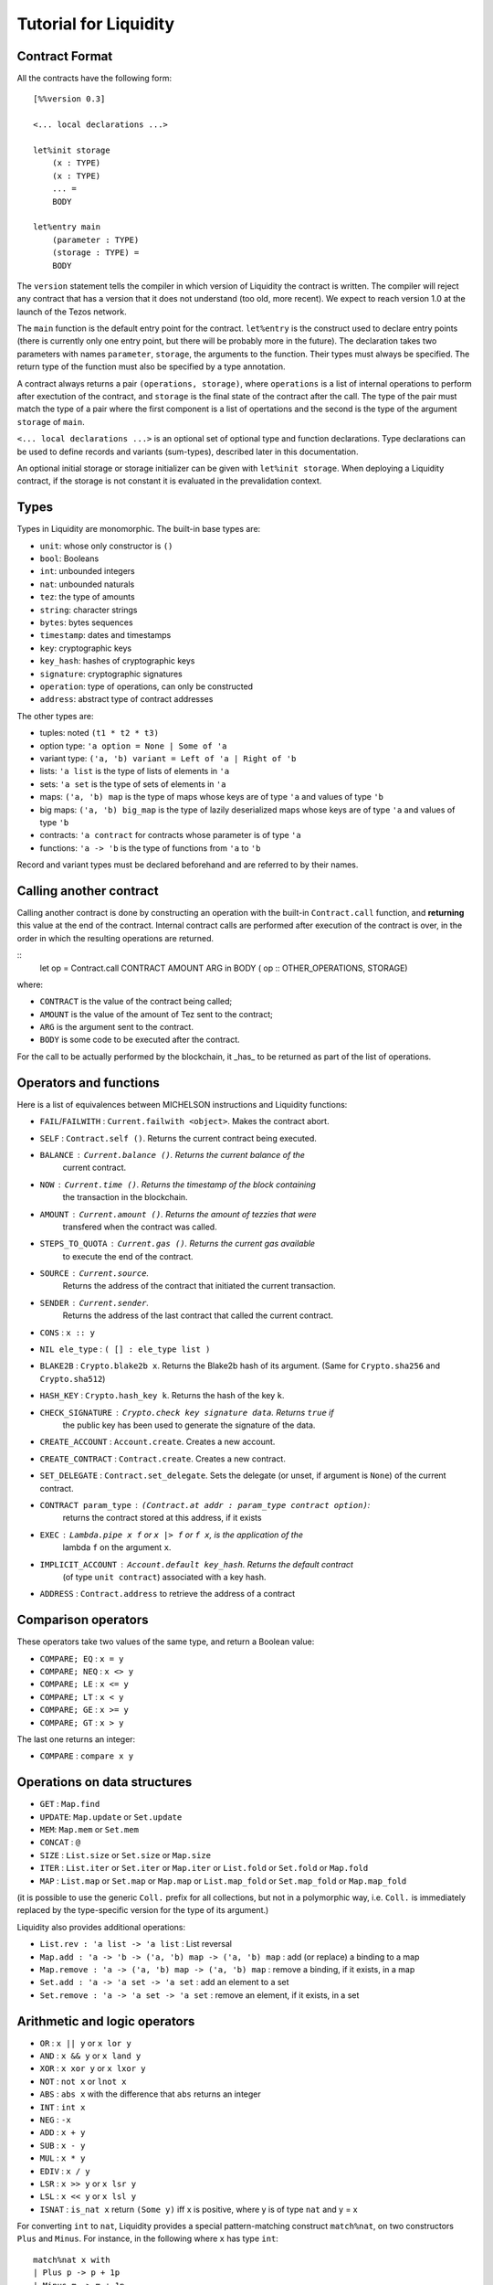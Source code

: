 
Tutorial for Liquidity
======================

Contract Format
---------------

All the contracts have the following form::

 [%%version 0.3]
 
 <... local declarations ...>
 
 let%init storage
     (x : TYPE)
     (x : TYPE)
     ... =
     BODY
 
 let%entry main
     (parameter : TYPE)
     (storage : TYPE) =
     BODY


The ``version`` statement tells the compiler in which version of
Liquidity the contract is written. The compiler will reject any
contract that has a version that it does not understand (too old, more
recent). We expect to reach version 1.0 at the launch of the Tezos
network.

The ``main`` function is the default entry point for the contract.
``let%entry`` is the construct used to declare entry points (there is
currently only one entry point, but there will be probably more in the
future).  The declaration takes two parameters with names
``parameter``, ``storage``, the arguments to the function. Their types must
always be specified. The return type of the function must also be
specified by a type annotation.

A contract always returns a pair ``(operations, storage)``, where
``operations`` is a list of internal operations to perform after
exectution of the contract, and ``storage`` is the final state of the
contract after the call. The type of the pair must match the type of a
pair where the first component is a list of opertations and the second
is the type of the argument ``storage`` of ``main``.

``<... local declarations ...>`` is an optional set of optional type and
function declarations. Type declarations can be used to define records
and variants (sum-types), described later in this documentation.

An optional initial storage or storage initializer can be given with
``let%init storage``. When deploying a Liquidity contract, if the
storage is not constant it is evaluated in the prevalidation context.


Types
-----

Types in Liquidity are monomorphic. The built-in base types are:

- ``unit``: whose only constructor is ``()``
- ``bool``: Booleans
- ``int``: unbounded integers
- ``nat``: unbounded naturals
- ``tez``: the type of amounts
- ``string``: character strings
- ``bytes``: bytes sequences
- ``timestamp``: dates and timestamps
- ``key``: cryptographic keys
- ``key_hash``: hashes of cryptographic keys
- ``signature``: cryptographic signatures
- ``operation``: type of operations, can only be constructed
- ``address``: abstract type of contract addresses

The other types are:

- tuples: noted ``(t1 * t2 * t3)``
- option type: ``'a option = None | Some of 'a``
- variant type: ``('a, 'b) variant = Left of 'a | Right of 'b``
- lists: ``'a list`` is the type of lists of elements in ``'a``
- sets: ``'a set`` is the type of sets of elements in ``'a``
- maps: ``('a, 'b) map`` is the type of maps whose keys are of type
  ``'a`` and values of type ``'b``
- big maps: ``('a, 'b) big_map`` is the type of lazily deserialized maps whose
  keys are of type ``'a`` and values of type ``'b``
- contracts: ``'a contract`` for contracts whose parameter is of type ``'a``
- functions: ``'a -> 'b`` is the type of functions from ``'a`` to ``'b``

Record and variant types must be declared beforehand and are referred
to by their names.


Calling another contract
------------------------

Calling another contract is done by constructing an operation with the
built-in ``Contract.call`` function, and **returning** this value at the
end of the contract. Internal contract calls are performed after
execution of the contract is over, in the order in which the resulting
operations are returned.

::
 let op = Contract.call CONTRACT AMOUNT ARG in
 BODY
 ( op :: OTHER_OPERATIONS, STORAGE)

where:

- ``CONTRACT`` is the value of the contract being called;
- ``AMOUNT`` is the value of the amount of Tez sent to the contract;
- ``ARG`` is the argument sent to the contract.
- ``BODY`` is some code to be executed after the contract.

For the call to be actually performed by the blockchain, it _has_ to be
returned as part of the list of operations.
 
Operators and functions
-----------------------

Here is a list of equivalences between MICHELSON instructions and
Liquidity functions:

* ``FAIL``/``FAILWITH`` : ``Current.failwith <object>``. Makes the contract abort.
* ``SELF`` : ``Contract.self ()``. Returns the current contract being executed.
* ``BALANCE`` : ``Current.balance ()``. Returns the current balance of the
       current contract.
* ``NOW`` : ``Current.time ()``. Returns the timestamp of the block containing
       the transaction in the blockchain.
* ``AMOUNT`` : ``Current.amount ()``. Returns the amount of tezzies that were
       transfered when the contract was called.
* ``STEPS_TO_QUOTA`` : ``Current.gas ()``. Returns the current gas available
       to execute the end of the contract.
* ``SOURCE`` : ``Current.source``.
       Returns the address of the contract that initiated the current transaction.
* ``SENDER`` : ``Current.sender``.
       Returns the address of the last contract that called the current contract.
* ``CONS`` : ``x :: y``
* ``NIL ele_type`` : ``( [] : ele_type list )``
* ``BLAKE2B`` : ``Crypto.blake2b x``. Returns the Blake2b hash of its
  argument. (Same for ``Crypto.sha256`` and ``Crypto.sha512``)
* ``HASH_KEY`` : ``Crypto.hash_key k``. Returns the hash of the key ``k``.
* ``CHECK_SIGNATURE`` : ``Crypto.check key signature data``. Returns ``true`` if
     the public key has been used to generate the signature of the data.
* ``CREATE_ACCOUNT`` : ``Account.create``. Creates a new account.
* ``CREATE_CONTRACT`` : ``Contract.create``. Creates a new contract.
* ``SET_DELEGATE`` : ``Contract.set_delegate``. Sets the delegate (or unset,
  if argument is ``None``) of the current contract.
* ``CONTRACT param_type`` : ``(Contract.at addr : param_type contract option)``:
   returns the contract stored at this address, if it exists
* ``EXEC`` : ``Lambda.pipe x f`` or ``x |> f`` or ``f x``, is the application of the
     lambda ``f`` on the argument ``x``.
* ``IMPLICIT_ACCOUNT`` : ``Account.default key_hash``. Returns the default contract
    (of type ``unit contract``) associated with a key hash.
* ``ADDRESS`` : ``Contract.address`` to retrieve the address of a contract
  

Comparison operators
--------------------

These operators take two values of the same type, and return a Boolean value:

* ``COMPARE; EQ`` : ``x = y``
* ``COMPARE; NEQ`` : ``x <> y``
* ``COMPARE; LE`` : ``x <= y``
* ``COMPARE; LT`` : ``x < y``
* ``COMPARE; GE`` : ``x >= y``
* ``COMPARE; GT`` : ``x > y``

The last one returns an integer:

* ``COMPARE`` : ``compare x y``


Operations on data structures
-----------------------------
* ``GET`` : ``Map.find``
* ``UPDATE``: ``Map.update`` or ``Set.update``
* ``MEM``: ``Map.mem`` or ``Set.mem``
* ``CONCAT`` : ``@``
* ``SIZE`` : ``List.size`` or ``Set.size`` or ``Map.size``
* ``ITER`` : ``List.iter`` or ``Set.iter`` or ``Map.iter`` or ``List.fold`` or
  ``Set.fold`` or ``Map.fold``
* ``MAP`` : ``List.map`` or ``Set.map`` or ``Map.map`` or ``List.map_fold`` or
  ``Set.map_fold`` or ``Map.map_fold``

(it is possible to use the generic ``Coll.`` prefix for all collections,
but not in a polymorphic way, i.e. ``Coll.`` is immediately replaced by the
type-specific version for the type of its argument.)

Liquidity also provides additional operations:

* ``List.rev : 'a list -> 'a list`` : List reversal
* ``Map.add : 'a -> 'b -> ('a, 'b) map -> ('a, 'b) map`` : add (or
  replace) a binding to a map
* ``Map.remove : 'a -> ('a, 'b) map -> ('a, 'b) map`` : remove a binding,
  if it exists, in a map
* ``Set.add : 'a -> 'a set -> 'a set`` : add an element to a set
* ``Set.remove : 'a -> 'a set -> 'a set`` : remove an element, if it
  exists, in a set

Arithmetic and logic operators
------------------------------

* ``OR`` : ``x || y`` or ``x lor y``
* ``AND`` : ``x && y`` or ``x land y``
* ``XOR`` : ``x xor y`` or ``x lxor y``
* ``NOT`` : ``not x`` or ``lnot x``
* ``ABS`` : ``abs x`` with the difference that ``abs`` returns an integer
* ``INT`` : ``int x``
* ``NEG`` : ``-x``
* ``ADD`` : ``x + y``
* ``SUB`` : ``x - y``
* ``MUL`` : ``x * y``
* ``EDIV`` : ``x / y``
* ``LSR`` : ``x >> y`` or ``x lsr y``
* ``LSL`` : ``x << y`` or ``x lsl y``
* ``ISNAT`` : ``is_nat x`` return ``(Some y)`` iff x is positive, where y is
  of type ``nat`` and y = x

For converting ``int`` to ``nat``, Liquidity provides a special
pattern-matching construct ``match%nat``, on two constructors ``Plus`` and
``Minus``. For instance, in the following where ``x`` has type ``int``::

 match%nat x with
 | Plus p -> p + 1p
 | Minus m -> m + 1p

``m`` and ``p`` are of type ``nat`` and:

* ``x = int m`` when ``x`` is positive or null
* ``x = - (int p)`` when ``x`` is negative


Constants
---------

The unique constructor of type ``unit`` is ``()``.

The two Booleans constants are:

* ``true``
* ``false``

As in Michelson, there are different types of integers:

* int : an unbounded integer, positive or negative, simply
    written ``0``,``1``,``2``,``-1``,``-2``,...
* nat : an unbounded positive integer, written either with a ``p`` suffix
    (``0p``, ``12p``, etc.) or as an integer with a type coercion ( ``(0 : nat)`` ).
* tez : an unbounded positive float of Tezzies, written either with
    a ``tz`` suffix (``1.00tz``, etc.) or as a string with type coercion
    (``("1.00" : tez)``).

Strings are delimited by the characters ``"`` and ``"``.

Bytes are sequences of hexadecimal pairs preceeded by ``0x``, for
instance:

* ``0x``
* ``0xabcdef``

Timestamps are written in ISO 8601 format, like in Michelson:

* ``2015-12-01T10:01:00+01:00``

Keys, key hashes and signatures are base58-check encoded, the same as in Michelson:

* ``tz1YLtLqD1fWHthSVHPD116oYvsd4PTAHUoc`` is a key hash
* ``edpkuit3FiCUhd6pmqf9ztUTdUs1isMTbF9RBGfwKk1ZrdTmeP9ypN`` is a public
  key
*
  ``edsigedsigthTzJ8X7MPmNeEwybRAvdxS1pupqcM5Mk4uCuyZAe7uEk68YpuGDeViW8wSXMrCi5CwoNgqs8V2w8ayB5dMJzrYCHhD8C7`` is a signature

There are also three types of collections: lists, sets and
maps. Constants collections can be created directly:

* Lists: ``["x"; "y"]``;
* Sets: ``Set [1; 2; 3; 4]``;
* Maps: ``Map [1, "x"; 2, "y"; 3, "z"]``;
* Big maps: ``BigMap [1, "x"; 2, "y"; 3, "z"]``;

In the case of an empty collection, whose type cannot be inferred, the
  type must be specified:

* Lists: ``([] : int list)``
* Sets: ``(Set : int set)``
* Maps: ``(Map : (int, string) map)``
* Big maps: ``(BigMap : (int, string) big_map)``


Tuples
------

Tuples in Liquidity are compiled to pairs in Michelson::

 (x, y, z) <=> Pair x (Pair y z)

Tuples can be accessed using the field access notation of Liquidity::

 let t = (x,y,z) in
 let should_be_true = t.(2) = z in


A new tuple can be created from another one using the field access update
notation of Liquidity::

 let t = (1,2,3) in
 let z = t.(2) <- 4 in

Tuples can be deconstructed::

 (* t : (int * (bool * nat) * int) *)
 let _, (b, _), i = t in
 ...
 (* b : bool
    i : int *)


Records
-------

Record types can be declared and used inside a liquidity contract::

 type storage = {
   x : string;
   y : int;
 }

Such types can be created and used inside programs::

 let r = { x = "foo"; y = 3 } in
 r.x

Records are compiled as tuples.

Deep record creation is possible using the notation::

 let r1 = { x = 1; y = { z = 3 } } in
 let r2 = r1.y.z <- 4 in
 ...

Variants
--------

Variants should be defined before use, before the contract
declaration::

 type t =
 | X
 | Y of int
 | Z of string * nat

Variants can be created using::

 let x = X 3 in
 let y = Z s in
 ...

The ``match`` construct can be used to pattern-match on them, but only
on the first constructor::

 match x with
 | X -> ...
 | Y i -> ...
 | Z s -> ...

where ``i`` and ``s`` are variables that are bound by the construct to the
parameter of the variant.

Parameters of variants can also be deconstructed when they are tuples,
so one can write::

 match x with
 | X -> ...
 | Y i -> ...
 | Z (s, n) -> ...



A special case of variants is the ``Left | Right`` predefined variant,
called ``variant``::

 type (``left, ``right) variant =
 | Left of ``left
 | Right of ``right


All occurrences of these variants should be constrained with type
annotations::

 let x = (Left 3 : (int, string) variant) in
 match x with
 | Left left  -> ...
 | Right right -> ...

Another special variant is the ``Source`` variant: it is used to refer to
the contract that called the current contract::

 let s = (Source : (unit, unit) contract) in
 ...

As for ``Left`` and ``Right``, ``Source`` occurrences should be constrained by
type annotations.

Functions and Closures
----------------------

Unlike Michelson, functions in Liquidity can also be closures. They can take
multiple arguments and are curryfied. Because closures are lambda-lifted, it is
however recommended to use a single tuple argument when possible.  Arguments
must be annotated with their (monomorphic) type, while the return type
is inferred.

Function applications are often done using the ``Lambda.pipe`` function
or the ``|>`` operator::

  let succ = fun (x : int) -> x + 1 in
  let one = 0 |> succ in
  ...

but they can also be done directly::

  ...
  let succ (x : int) = x + 1 in
  let one = succ 0 in
  ...

A toplevel function can also be defined before the main entry point::

 [%%version 0.2]
 
 let succ (x : int) = x + 1
 
 let%entry main ... =
   ...
   let one = succ 0 in
   ...

Closures can be created with the same syntax::

 let p = 10 in
 let sum_and_add_p (x : int) (y : int) = x + y + p in
 let r = add_p 3 4 in
 ...

This is equivalent to::

 let p = 10 in
 let sum_and_add_p =
   fun (x : int) ->
     fun (y : int) ->
       x + y + p
 in
 let r = 4 |> (3 |> add_p) in
 ...


Functions with multiple arguments should take a tuple as argument because
curried versions will generate larger code and should be avoided
unless partial application is important. The previous function should
be written as::

 let sum_and_add_p ((x : int), (y : int)) =
   let p = 10 in
   x + y + p
 in
 let r = add_p (3, 4) in
 ...


Loops
-----

Loops in liquidity share some syntax with functions, but the body of
the loop is not a function, so it can access the environment, as would
a closure do::

 let end_loop = 5 in
 let x = Loop.loop (fun x ->
     ...
     (x < end_loop, x')
   ) x_init
 in
 ...

As shown in this example, the body of the loop returns a pair, whose first
part is the condition to remain in the loop, and the second part is the
accumulator.

